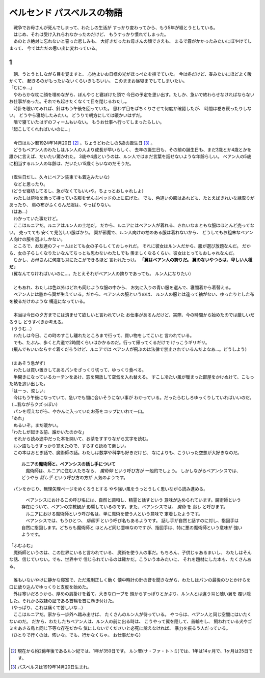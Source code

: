 ベルセンド パスベルスの物語
================================================================================

| 　戦争でお母さんが死んでしまって、わたしの生活が
  すっかり変わってから、もう5年が経とうとしている。
| 　はじめ、それは受け入れられなかったのだけど、
  もうすっかり慣れてしまった。
| 　あのとき絶対に忘れないと誓った悲しみも、
  大好きだったお母さんの顔でさえも、
  まるで霧がかかったみたいにぼやけてしまって、
  今ではただの思い出に変わっている。

1
--------------------------------------------------------------------------------

| 　朝、うとうとしながら目を覚ますと、
  心地よいお日様の光がほっぺたを撫でていた。
  今は冬だけど、春みたいにほどよく暖かくて、
  起きるのがもったいないくらいきもちいい。
  このままお昼寝までしてしまいたい。
| 「むにゃ…」
| 　やわらかな枕に顔を埋めながら、ぼんやりと寝ぼけた頭で
  今日の予定を思い出す。たしか、急いで終わらせなければならない
  お仕事があった。それでも起きたくなくて目を閉じるわたし。
| 　時計を覗いてみれば、針はもう午後を回っていた。
  思わず目をぱちくりさせて何度か確認したが、
  時間は巻き戻ったりしない。
  どうやら寝坊したみたい。
  どうりで朝方にしては暖かいはずだ。
| 　隣で寝ていたはずのフィームもいない。
  もうお仕事へ行ってしまったらしい。
| 「起こしてくれればいいのに…」
| 


| 　今日はルン暦1924年14月20日 [#a]_ 。ちょうどわたしの5歳の誕生日 [#b]_ 。
| 　どうもベアン人のわたしはルン人の人より成長が早いらしく、
  去年の誕生日も、その前の誕生日も、まだ3歳とか4歳とかを
  誰かに言えば、だいたい驚かれた。
  3歳や4歳というのは、ルン人ではまだ言葉を話せないような年齢らしい。
  ベアン人の5歳に相当するルン人の年齢は、だいたい15歳くらいなのだそうだ。
| 


| （誕生日だし、久々にベアン装束でも着込みたいな）
| 　などと思ったり。
| （どうせ寝坊してるし、急がなくてもいいや。ちょっとおしゃれしよ）
| 　わたしは荷物を漁って持っている服をぜんぶベッドの上に広げた。
  でも、色違いの服はあれども、たとえばきれいな縁取りがあったり、
  肩の布がふくらんだ服は、やっぱりない。
| （はあ…）
| 　わかっていた事だけど。
| 　ここはルニアだ。ルニアはルン人の土地だ。
  だから、ルニアにはベアン人が着れる、きれいなまともな服はほとんど売ってない。
  売ってても
  安くて見苦しい服ばかり。
  翼が邪魔で、ルン人向けの袖のある服は着れないから、
  どうしてもお粗末なベアン人向けの服を選ぶしかない。
| 　ところで、お友達のフィームはとても女の子らしくておしゃれだ。
  それに彼女はルン人だから、服が選び放題なんだ。
  だから、女の子らしくなりたいなんてちっとも思わないわたしでも
  羨ましくなるくらい、彼女はとってもおしゃれなんだ。
| 　むかし、お母さんに何度も耳にたこができるほど
  言われたっけ。 **「翼はベアン人の誇りだ。
  翼のないやつらは、卑しい人種だ」**
| （翼なんてなければいいのに…。たとえそれがベアン人の誇りであっても。
  ルン人になりたい）
| 


| 　ともあれ、わたしは色以外はどれも同じような服の中から、
  お気に入りの青い服を選んで、寝間着から着替える。
| 　ベアン人には脇から翼が生えている。だから、ベアン人の服というのは、
  ルン人の服とは違って袖がない、ゆったりとした布を被るだけのような
  構造になっている。
| 


| 　本当は今日の夕方までには済ませて欲しいと言われていた
  お仕事があるんだけど、実際、今の時間から始めたのでは厳しいだろうし
  どうすべきか考える。
| （ううむ…）
| 　わたしは今日、この町のすこし離れたところまで行って、買い物をしてこいと
  言われている。
| 　でも、たぶん、歩くと片道で2時間くらいはかかるのだ。行って帰ってくるだけで
  けっこうギリギリ。
| （飛んでもいいならすぐ着くだろうけど、ルニアでは
  ベアン人が飛ぶのは法律で禁止されているんだよなあ…。どうしよう）
| 


| （まあそう急がず）
| 　わたしは買い置きしてあるパンをざっくり切って、ゆっくり食べる。
| 　半開きになっているカーテンをあけ、窓を開放して空気を入れ替える。
  すこし冷たい風が暖まった部屋をかけぬけて、こもった熱を追い出した。
| 「はーっ、涼しい」
| 　今はもう午後になっていて、急いでも間に合いそうにない事が
  わかっている。だったらむしろゆっくりしていればいいのだ。
| （…我ながらクズっぽい）
| 　パンを咥えながら、やかんに入っていたお茶をコップにいれて一口。
| 「あれ」
| 　ぬるいぞ。まだ暖かい。
| 「わたしが起きる前、誰かいたのかな」
| 　それから読み途中だった本を開いて、お茶をすすりながら文字を読む。
| 　ルン語ももうすっかり覚えたので、すらすら読めて楽しい。
| 　この本はおとぎ話で、魔術師の話。わたしは数学や科学も好きだけど、
  なによりも、こういった空想が大好きなのだ。

  | **ルニアの魔術師と、ベアンシスの話し手について**
  | 　魔術師は、ルニアに住む人たちなら、 *魔術師* という呼び方が
    一般的でしょう。
    しかしながらベアンシスでは、どうやら *話し手* という呼び方の方が
    人気のようです。

| 　パンをかじり、無理矢理ページをめくろうとする
  やや強い風をうっとうしく思いながら読み進める。

  | 　ベアンシスにおけるこの呼び名には、自然と調和し、精霊と話すという
    意味が込められています。魔術師という存在について、ベアンの宗教観が
    影響しているのです。また、ベアンシスでは、 *魔術* を *話し* と呼びます。
  | 　ルニアにおける魔術師という呼び名は、単に魔術を使う人という意味で
    定着したようです。
  | 　ベアンシスでは、もうひとつ、 *指図手* という呼び名もあるようです。
    話し手が自然と話すのに対し、指図手は自然に指図します。どちらも魔術師と
    ほとんど同じ意味なのですが、指図手は、特に悪の魔術師という意味が
    強いようです。

| 「ふむふむ」
| 　魔術師というのは、この世界にいると言われている、
  魔術を使う人の事だ。もちろん、子供じゃあるまいし、
  わたしはそんな話、信じていない。でも、世界中で
  信じられているのは確かだ。こういう本みたいに、
  それを題材にした本も、たくさんある。
| 


| 　誰もいないやけに静かな寝室で、ただ規則正しく動く
  懐中時計の針の音を聞きながら、わたしはパンの最後のひとかけらを
  口に放り込んでゆっくりと支度を始めた。
| 　外は寒いだろうから、厚めの肩掛けを着て、大きなローブを
  頭からすっぽりとかぶり、ルン人とは違う耳と醜い翼を
  覆い隠した。それから奴隷の証である首輪を首に巻き付けた。
| （やっぱり、これは痛くて苦しいな…）
| 　ここはルニアだ。家から一歩外へ踏み出せば、
  たくさんのルン人が待っている。
  やつらは、ベアン人と同じ空間にはいたくないのだ。
  だから、わたしたちベアン人は、ルン人の前に出る時は、
  こうやって翼を隠して、首輪をし、
  飼われている犬やゴミをあさる鳥と同じ下等な存在だから
  気にしないでくださいと必死に訴えなければ、
  暴力を振るう人だっている。
| （ひとりで行くのは、怖いな。でも、行かなくちゃ。
  お仕事だから）
|   

.. [#a] 現在から約2億年後であるルン紀では、1年が350日です。
         ルン暦(サ・ファ・トトミ)では、1年は14ヶ月で、1ヶ月は25日です。
.. [#b] パスベルスは1919年14月20日生まれ。
